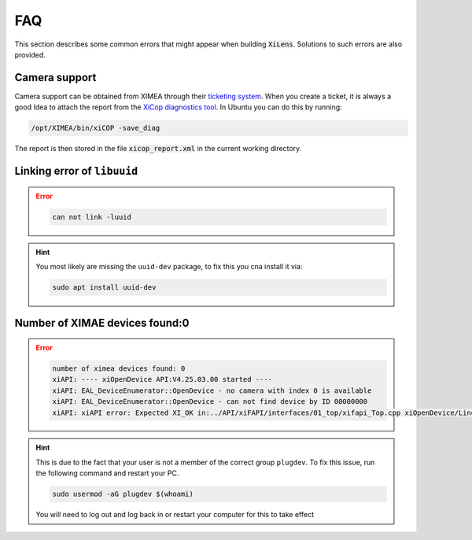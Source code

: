 ===
FAQ
===
This section describes some common errors that might appear when building :code:`XiLens`. Solutions to such errors are
also
provided.

Camera support
--------------
Camera support can be obtained from XIMEA through their `ticketing system <https://desk.ximea.com>`_. When you create a
ticket, it is always a good Idea to attach the report from the `XiCop diagnostics tool <https://www.ximea.com/support/wiki/allprod/Saving_a_diagnostic_log_using_xiCop>`_.
In Ubuntu you can do this by running:

.. code:: bash

    /opt/XIMEA/bin/xiCOP -save_diag

The report is then stored in the file :code:`xicop_report.xml` in the current working directory.


Linking error of ``libuuid``
----------------------------

.. error::
    .. code:: bash

       can not link -luuid

.. hint::

    You most likely are missing the ``uuid-dev`` package, to fix this you
    cna install it via:

    .. code:: bash

       sudo apt install uuid-dev

Number of XIMAE devices found:0
--------------------------------------
.. error::

    .. code:: bash

       number of ximea devices found: 0
       xiAPI: ---- xiOpenDevice API:V4.25.03.00 started ----
       xiAPI: EAL_DeviceEnumerator::OpenDevice - no camera with index 0 is available
       xiAPI: EAL_DeviceEnumerator::OpenDevice - can not find device by ID 00000000
       xiAPI: xiAPI error: Expected XI_OK in:../API/xiFAPI/interfaces/01_top/xifapi_Top.cpp xiOpenDevice/Line:86

.. hint::
    This is due to the fact that your user is not a member of the correct
    group ``plugdev``. To fix this issue, run the following command and
    restart your PC.

    .. code:: bash

       sudo usermod -aG plugdev $(whoami)

    You will need to log out and log back in or restart your computer for this to take effect
